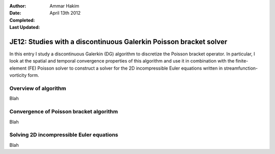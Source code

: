 :Author: Ammar Hakim
:Date: April 13th 2012
:Completed: 
:Last Updated:  

JE12: Studies with a discontinuous Galerkin Poisson bracket solver
==================================================================

In this entry I study a discontinuous Galerkin (DG) algorithm to
discretize the Poisson bracket operator. In particular, I look at the
spatial and temporal convergence properties of this algorithm and use
it in combination with the finite-element (FE) Poisson solver to
construct a solver for the 2D incompressible Euler equations written
in streamfunction-vorticity form.

Overview of algorithm
---------------------

Blah

Convergence of Poisson bracket algorithm
----------------------------------------

Blah

Solving 2D incompressible Euler equations
-----------------------------------------

Blah

